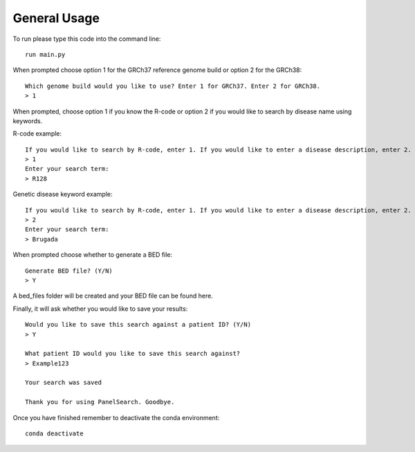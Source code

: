 General Usage
=============

To run please type this code into the command line::

    run main.py


When prompted choose option 1 for the GRCh37 reference genome build or
option 2 for the GRCh38::

    Which genome build would you like to use? Enter 1 for GRCh37. Enter 2 for GRCh38.
    > 1

When prompted, choose option 1 if you know the R-code or option 2 if you would like to
search by disease name using keywords.

R-code example::

    If you would like to search by R-code, enter 1. If you would like to enter a disease description, enter 2.
    > 1
    Enter your search term:
    > R128

Genetic disease keyword example::

    If you would like to search by R-code, enter 1. If you would like to enter a disease description, enter 2.
    > 2
    Enter your search term:
    > Brugada

When prompted choose whether to generate a BED file::

    Generate BED file? (Y/N)
    > Y

A bed_files folder will be created and your BED file can be found here.

Finally, it will ask whether you would like to save your results::

    Would you like to save this search against a patient ID? (Y/N)
    > Y

    What patient ID would you like to save this search against?
    > Example123

    Your search was saved

    Thank you for using PanelSearch. Goodbye.

Once you have finished remember to deactivate the conda environment::

    conda deactivate
    
